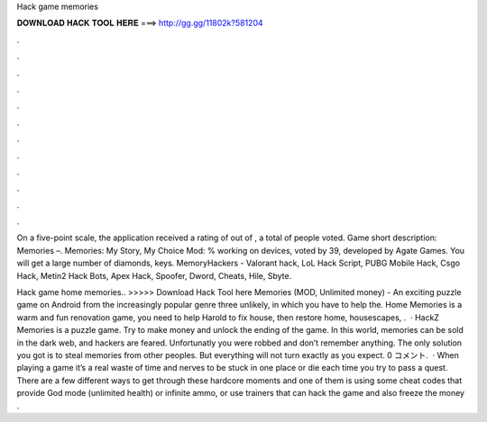 Hack game memories



𝐃𝐎𝐖𝐍𝐋𝐎𝐀𝐃 𝐇𝐀𝐂𝐊 𝐓𝐎𝐎𝐋 𝐇𝐄𝐑𝐄 ===> http://gg.gg/11802k?581204



.



.



.



.



.



.



.



.



.



.



.



.

On a five-point scale, the application received a rating of out of , a total of people voted. Game short description: Memories –. Memories: My Story, My Choice Mod: % working on devices, voted by 39, developed by Agate Games. You will get a large number of diamonds, keys. MemoryHackers - Valorant hack, LoL Hack Script, PUBG Mobile Hack, Csgo Hack, Metin2 Hack Bots, Apex Hack, Spoofer, Dword, Cheats, Hile, Sbyte.

Hack game home memories.. >>>>> Download Hack Tool here Memories (MOD, Unlimited money) - An exciting puzzle game on Android from the increasingly popular genre three unlikely, in which you have to help the. Home Memories is a warm and fun renovation game, you need to help Harold to fix house, then restore home, housescapes, .  · HackZ Memories is a puzzle game. Try to make money and unlock the ending of the game. In this world, memories can be sold in the dark web, and hackers are feared. Unfortunatly you were robbed and don’t remember anything. The only solution you got is to steal memories from other peoples. But everything will not turn exactly as you expect. 0 コメント.  · When playing a game it’s a real waste of time and nerves to be stuck in one place or die each time you try to pass a quest. There are a few different ways to get through these hardcore moments and one of them is using some cheat codes that provide God mode (unlimited health) or infinite ammo, or use trainers that can hack the game and also freeze the money .
